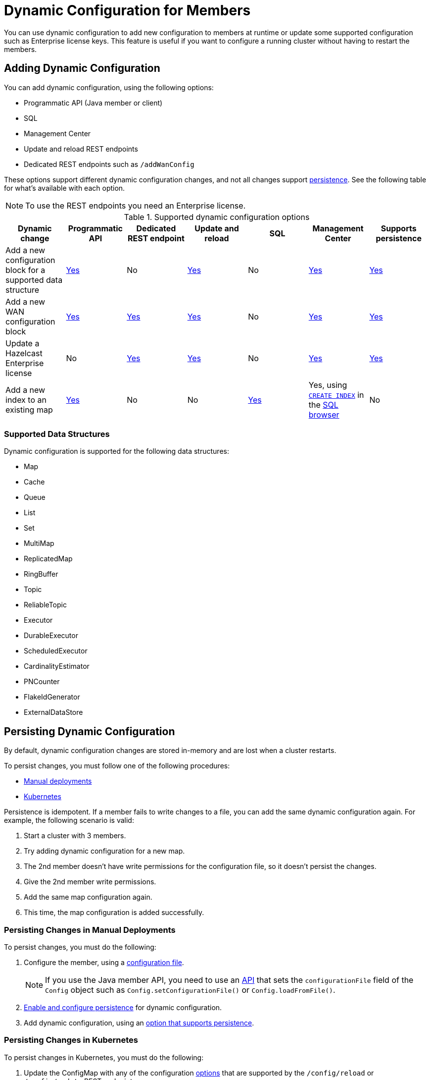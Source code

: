 = Dynamic Configuration for Members
:description: You can use dynamic configuration to add new configuration to members at runtime or update some supported configuration such as Enterprise license keys. This feature is useful if you want to configure a running cluster without having to restart the members.
:keywords: dynamic configuration, update configuration

{description}

[[options]]
== Adding Dynamic Configuration

You can add dynamic configuration, using the following options:

- Programmatic API (Java member or client)
- SQL
- Management Center
- Update and reload REST endpoints
- Dedicated REST endpoints such as `/addWanConfig`

These options support different dynamic configuration changes, and not all changes support <<persistence, persistence>>. See the following table for what's available with each option.

NOTE: To use the REST endpoints you need an Enterprise license.

.Supported dynamic configuration options
|===
| Dynamic change | Programmatic API | Dedicated REST endpoint |Update and reload| SQL | Management Center |Supports persistence

| Add a new configuration block for a supported data structure
| <<supported, Yes>>
| No
| <<supported, Yes>>
| No
| xref:{page-latest-supported-mc}@management-center:clusters:update-config.adoc[Yes]
| <<persistence, Yes>>

| Add a new WAN configuration block
| xref:wan:advanced-features.adoc#dynamically-adding-wan-publishers[Yes]
| xref:wan:rest-api.adoc#wr-dynamically-adding[Yes]
| xref:dynamic-config-update-and-reload.adoc[Yes]
| No
| xref:{page-latest-supported-mc}@management-center:clusters:update-config.adoc[Yes]
| <<persistence, Yes>>

| Update a Hazelcast Enterprise license
| No
| xref:deploy:enterprise-licenses.adoc#update[Yes]
| xref:dynamic-config-update-and-reload.adoc[Yes]
| No
| xref:{page-latest-supported-mc}@management-center:clusters:update-config.adoc[Yes]
| <<persistence, Yes>>

| Add a new index to an existing map
| xref:query:indexing-maps.adoc[Yes]
| No
| No
| xref:query:indexing-maps.adoc[Yes]
|Yes, using xref:sql:create-index.adoc[`CREATE INDEX`] in the xref:{page-latest-supported-mc}@management-center:tools:sql-browser.adoc[SQL browser]
| No

|===

[[supported]]
=== Supported Data Structures

Dynamic configuration is supported for the following data structures:

- Map
- Cache
- Queue
- List
- Set
- MultiMap
- ReplicatedMap
- RingBuffer
- Topic
- ReliableTopic
- Executor
- DurableExecutor
- ScheduledExecutor
- CardinalityEstimator
- PNCounter
- FlakeIdGenerator
- ExternalDataStore

[[persistence]]
== Persisting Dynamic Configuration

By default, dynamic configuration changes are stored in-memory and are lost when a cluster restarts.

To persist changes, you must follow one of the following procedures:

- <<manual, Manual deployments>>
- <<k8, Kubernetes>>

Persistence is idempotent. If a member fails to write changes to a file, you can add the same dynamic configuration again. For example, the following scenario is valid:

. Start a cluster with 3 members.
. Try adding dynamic configuration for a new map.
. The 2nd member doesn't have write permissions for the configuration file, so it doesn't persist the changes.
. Give the 2nd member write permissions.
. Add the same map configuration again.
. This time, the map configuration is added successfully.

[[manual]]
=== Persisting Changes in Manual Deployments

To persist changes, you must do the following:

. Configure the member, using a xref:configuring-declaratively.adoc[configuration file].
+
NOTE: If you use the Java member API, you need to use an <<config-file, API>> that sets the `configurationFile` field of the `Config` object such as  `Config.setConfigurationFile()` or `Config.loadFromFile()`.

. xref:dynamic-config-persistence.adoc[Enable and configure persistence] for dynamic configuration.

. Add dynamic configuration, using an <<options, option that supports persistence>>.

[[k8]]
=== Persisting Changes in Kubernetes

To persist changes in Kubernetes, you must do the following:

. Update the ConfigMap with any of the configuration <<options, options>> that are supported by the `/config/reload` or `/config/update` REST endpoints.
. Apply your ConfigMap changes to Kubernetes. For example, you can use `kubectl replace configmap`.
. Do one of the following:
** Wait 2-3 minutes for the ConfigMap changes to be applied to your pods, then call the xref:dynamic-config-update-and-reload.adoc[`/config/reload`] endpoint.
** Call the xref:dynamic-config-update-and-reload.adoc[`config/update` REST endpoint] to reflect the changes you made to the ConfigMap in Hazelcast.

== Dynamic Configuration and User Customizations

Some dynamic configurations settings may reference
user customizations, such as a `MapLoader` implementation that is referenced
in a map's configuration. User customizations can usually be configured using either of the following:

* A class or factory class name, such as `MapStoreConfig.setClassName`, that allows
Hazelcast members to instantiate the object.
* An existing instance, such as, `MapStoreConfig.setImplementation`.

When adding a new data structure configuration with user customizations,
take the following considerations into account:

* Classes are resolved lazily, so they should be either already on each member's local
classpath or resolvable via xref:clusters:deploying-code-on-member.adoc[user code deployment].
* Instances (or similarly factory instances) have to be serializable. This is because the entire configuration needs
to be sent over the network to all cluster members, and their classes have to be available on each member's local classpath.

== Limitations

Although you can configure members to xref:security:native-client-security.adoc#handling-permissions-when-a-new-member-joins[apply the client permissions of a new member], you can't use dynamic configuration to make changes to client permissions.
